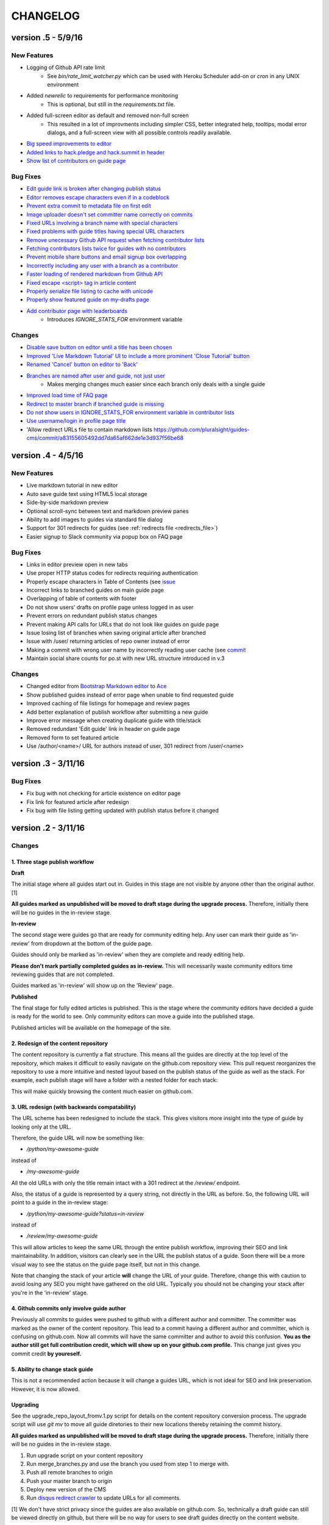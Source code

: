 =========
CHANGELOG
=========

--------------------
version .5 - 5/9/16
--------------------

New Features
------------

- Logging of Github API rate limit
    - See `bin/rate_limit_watcher.py` which can be used with Heroku Scheduler
      add-on or `cron` in any UNIX environment
- Added `newrelic` to requirements for performance monitoring
    - This is optional, but still in the `requirements.txt` file.
- Added full-screen editor as default and removed non-full screen
    - This resulted in a lot of improvments including simpler CSS, better
      integrated help, tooltips, modal error dialogs, and a full-screen view
      with all possible controls readily available.
- `Big speed improvements to editor <https://github.com/pluralsight/guides-cms/pull/47>`_
- `Added links to hack.pledge and hack.summit in header <https://github.com/pluralsight/guides-cms/pull/42>`_
- `Show list of contributors on guide page <https://github.com/pluralsight/guides-cms/pull/45>`_

Bug Fixes
---------

- `Edit guide link is broken after changing publish status <https://github.com/pluralsight/guides-cms/issues/70>`_
- `Editor removes escape characters even if in a codeblock <https://github.com/pluralsight/guides-cms/issues/64>`_
- `Prevent extra commit to metadata file on first edit <https://github.com/pluralsight/guides-cms/issues/67>`_
- `Image uploader doesn't set committer name correctly on commits <https://github.com/pluralsight/guides-cms/issues/66>`_
- `Fixed URLs involving a branch name with special characters <https://github.com/pluralsight/guides-cms/commit/ea3ed3bc16485277fe767bf14f2490f27cfadb3f>`_
- `Fixed problems with guide titles having special URL characters <https://github.com/pluralsight/guides-cms/commit/d91c3555352f5fbf72ad44587496f8dc1f933f92>`_
- `Remove unecessary Github API request when fetching contributor lists <https://github.com/pluralsight/guides-cms/commit/e345ee1638ffb753ef9f132484ea9101a97be0db>`_
- `Fetching contributors lists twice for guides with no contributors <https://github.com/pluralsight/guides-cms/commit/e848a8731335ba9ebc9c84c4937fc39b3f0dc4ea>`_
- `Prevent mobile share buttons and email signup box overlapping <https://github.com/pluralsight/guides-cms/commit/7a065c646c536b7d5f5381fcd373552cdcb29dfb>`_
- `Incorrectly including any user with a branch as a contributor <https://github.com/pluralsight/guides-cms/commit/fbf5bc5a8516630317b817cc76f6b9863a987e40>`_
- `Faster loading of rendered markdown from Github API <https://github.com/pluralsight/guides-cms/commit/8793949e03dbf161c384c34e170aeaac2f2c5c24>`_
- `Fixed escape <script> tag in article content <https://github.com/pluralsight/guides-cms/pull/36>`_
- `Properly serialize file listing to cache with unicode <https://github.com/pluralsight/guides-cms/commit/4b58aa08aa94fd5a2668220c994a1ff954ab5912>`_
- `Properly show featured guide on my-drafts page <https://github.com/pluralsight/guides-cms/commit/d41fc34d1e71160d866d25a96dcd9091b69e03b6>`_
- `Add contributor page with leaderboards <https://github.com/pluralsight/guides-cms/commit/10bd2c6cc88a0149597ed68c785e0fbc376dfb34>`_
    - Introduces `IGNORE_STATS_FOR` environment variable

Changes
-------

- `Disable save button on editor until a title has been chosen <https://github.com/pluralsight/guides-cms/pull/69>`_
- `Improved 'Live Markdown Tutorial' UI to include a more prominent 'Close
  Tutorial' button <https://github.com/pluralsight/guides-cms/pull/69>`_
- `Renamed 'Cancel' button on editor to 'Back' <https://github.com/pluralsight/guides-cms/pull/69>`_
- `Branches are named after user and guide, not just user <https://github.com/pluralsight/guides-cms/issues/58>`_
    - Makes merging changes much easier since each branch only deals with a
      single guide
- `Improved load time of FAQ page <https://github.com/pluralsight/guides-cms/issues/59>`_
- `Redirect to master branch if branched guide is missing <https://github.com/pluralsight/guides-cms/issues/50>`_
- `Do not show users in IGNORE_STATS_FOR environment variable in contributor
  lists <https://github.com/pluralsight/guides-cms/commit/e345ee1638ffb753ef9f132484ea9101a97be0db>`_
- `Use username/login in profile page title <https://github.com/pluralsight/guides-cms/commit/cffd8b0ebe039c367ada696b8b3e951cdf4b1867>`_
- 'Allow redirect URLs file to contain markdown lists `<https://github.com/pluralsight/guides-cms/commit/a83155605492dd7da65af662de1e3d937f56be68>`_

--------------------
version .4 - 4/5/16
--------------------

New Features
------------

- Live markdown tutorial in new editor
- Auto save guide text using HTML5 local storage
- Side-by-side markdown preview
- Optional scroll-sync between text and markdown preview panes
- Ability to add images to guides via standard file dialog
- Support for 301 redirects for guides (see :ref:`redirects file <redirects_file>`)
- Easier signup to Slack community via popup box on FAQ page

Bug Fixes
---------

- Links in editor preview open in new tabs
- Use proper HTTP status codes for redirects requiring authentication
- Properly escape characters in Table of Contents (see `issue <https://github.com/pluralsight/guides-cms/issues/29>`_
- Incorrect links to branched guides on main guide page
- Overlapping of table of contents with footer
- Do not show users' drafts on profile page unless logged in as user
- Prevent errors on redundant publish status changes
- Prevent making API calls for URLs that do not look like guides on guide page
- Issue losing list of branches when saving original article after branched
- Issue with /user/ returning articles of repo owner instead of error
- Making a commit with wrong user name by incorrectly reading user cache (see `commit <https://github.com/pluralsight/guides-cms/commit/495efee1149cc8d8731b218ef2a81c5787aa77b3>`_
- Maintain social share counts for po.st with new URL structure introduced in v.3

Changes
-------

- Changed editor from `Bootstrap Markdown editor <http://www.codingdrama.com/bootstrap-markdown/>`_ to `Ace <https://ace.c9.io/>`_
- Show published guides instead of error page when unable to find requested guide
- Improved caching of file listings for homepage and review pages
- Add better explanation of publish workflow after submitting a new guide
- Improve error message when creating duplicate guide with title/stack
- Removed redundant 'Edit guide' link in header on guide page
- Removed form to set featured article
- Use /author/<name>/ URL for authors instead of user, 301 redirect from /user/<name>

--------------------
version .3 - 3/11/16
--------------------

Bug Fixes
---------

- Fix bug with not checking for article existence on editor page
- Fix link for featured article after redesign
- Fix bug with file listing getting updated with publish status before it changed


--------------------
version .2 - 3/11/16
--------------------

Changes
-------

1. Three stage publish workflow
^^^^^^^^^^^^^^^^^^^^^^^^^^^^^^^

**Draft**

The initial stage where all guides start out in.  Guides in this stage are not
visible by anyone other than the original author. [1]

**All guides marked as unpublished will be moved to draft stage during the
upgrade process.**  Therefore, initially there will be no guides in the
in-review stage.

**In-review**

The second stage were guides go that are ready for community editing help.  Any
user can mark their guide as 'in-review' from dropdown at the bottom of the
guide page.

Guides should only be marked as 'in-review' when they are complete and ready
editing help.

**Please don't mark partially completed guides as in-review.** This will
necessarily waste community editors time reviewing guides that are not
completed.

Guides marked as 'in-review' will show up on the 'Review' page.

**Published**

The final stage for fully edited articles is published.  This is the stage
where the community editors have decided a guide is ready for the world to see.
Only community editors can move a guide into the published stage.

Published articles will be available on the homepage of the site.

2. Redesign of the content repository
^^^^^^^^^^^^^^^^^^^^^^^^^^^^^^^^^^^^^

The content repository is currently a flat structure.  This means all the
guides are directly at the top level of the repository, which makes it
difficult to easily navigate on the github.com repository view.  This pull
request reorganizes the repository to use a more intuitive and nested layout
based on the publish status of the guide as well as the stack.  For example,
each publish stage will have a folder with a nested folder for each stack:

This will make quickly browsing the content much easier on github.com.

3. URL redesign (with backwards compatability)
^^^^^^^^^^^^^^^^^^^^^^^^^^^^^^^^^^^^^^^^^^^^^^

The URL scheme has been redesigned to include the stack.  This gives visitors
more insight into the type of guide by looking only at the URL.

Therefore, the guide URL will now be something like:

- `/python/my-awesome-guide`

instead of

- `/my-awesome-guide`

All the old URLs with only the title remain intact with a 301 redirect at the
`/review/` endpoint.

Also, the status of a guide is represented by a query string, not directly in
the URL as before.  So, the following URL will point to a guide in the
in-review stage:

- `/python/my-awesome-guide?status=in-review`

instead of

- `/review/my-awesome-guide`

This will allow articles to keep the same URL through the entire publish
workflow, improving their SEO and link maintainability.  In addition, visitors
can clearly see in the URL the publish status of a guide.  Soon there will be a
more visual way to see the status on the guide page itself, but not in this
change.

Note that changing the stack of your article **will** change the URL of your
guide.  Therefore, change this with caution to avoid losing any SEO you might
have gathered on the old URL.  Typically you should not be changing your stack
after you're in the 'in-review' stage.

4. Github commits only involve guide author
^^^^^^^^^^^^^^^^^^^^^^^^^^^^^^^^^^^^^^^^^^^

Previously all commits to guides were pushed to github with a different author
and committer.  The committer was marked as the owner of the content
repository.  This lead to a commit having a different author and committer,
which is confusing on github.com.  Now all commits will have the same committer
and author to avoid this confusion.  **You as the author still get full
contribution credit, which will show up on your github.com profile.** This
change just gives you commit credit **by youreself.**

5. Ability to change stack guide
^^^^^^^^^^^^^^^^^^^^^^^^^^^^^^^^

This is not a recommended action because it will change a guides URL, which is
not ideal for SEO and link preservation.  However, it is now allowed.

Upgrading
^^^^^^^^^

See the upgrade_repo_layout_fromv.1.py script for details on the content
repository conversion process.  The upgrade script will use `git mv` to move
all guide diretories to their new locations thereby retaining the commit
history.

**All guides marked as unpublished will be moved to draft stage during the
upgrade process.**  Therefore, initially there will be no guides in the
in-review stage.

1. Run upgrade script on your content repository
2. Run merge_branches.py and use the branch you used from step 1 to merge with.
3. Push all remote branches to origin
4. Push your master branch to origin
5. Deploy new version of the CMS
6. Run `disqus redirect crawler <https://help.disqus.com/customer/en/portal/articles/912834-redirect-crawler>`_ to update URLs for all comments.

[1] We don't have strict privacy since the guides are also available on
github.com.  So, technically a draft guide can still be viewed directly on
github, but there will be no way for users to see draft guides directly on the
content website.

Bug Fixes
---------

- Improve commit messages when removing guides

--------------------
version .1 - 2/23/16
--------------------

Initial open source release during `<http://hacksummit.org>`_.

